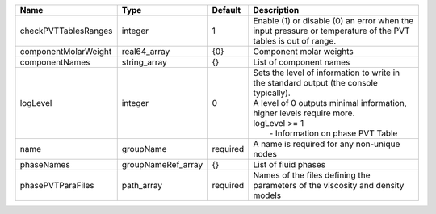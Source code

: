 

==================== ================== ======== =============================================================================================================================================================================================================== 
Name                 Type               Default  Description                                                                                                                                                                                                     
==================== ================== ======== =============================================================================================================================================================================================================== 
checkPVTTablesRanges integer            1        Enable (1) or disable (0) an error when the input pressure or temperature of the PVT tables is out of range.                                                                                                    
componentMolarWeight real64_array       {0}      Component molar weights                                                                                                                                                                                         
componentNames       string_array       {}       List of component names                                                                                                                                                                                         
logLevel             integer            0        | Sets the level of information to write in the standard output (the console typically).                                                                                                                          
                                                 | A level of 0 outputs minimal information, higher levels require more.                                                                                                                                           
                                                 | logLevel >= 1                                                                                                                                                                                                   
                                                 |  - Information on phase PVT Table                                                                                                                                                                               
name                 groupName          required A name is required for any non-unique nodes                                                                                                                                                                     
phaseNames           groupNameRef_array {}       List of fluid phases                                                                                                                                                                                            
phasePVTParaFiles    path_array         required Names of the files defining the parameters of the viscosity and density models                                                                                                                                  
==================== ================== ======== =============================================================================================================================================================================================================== 


